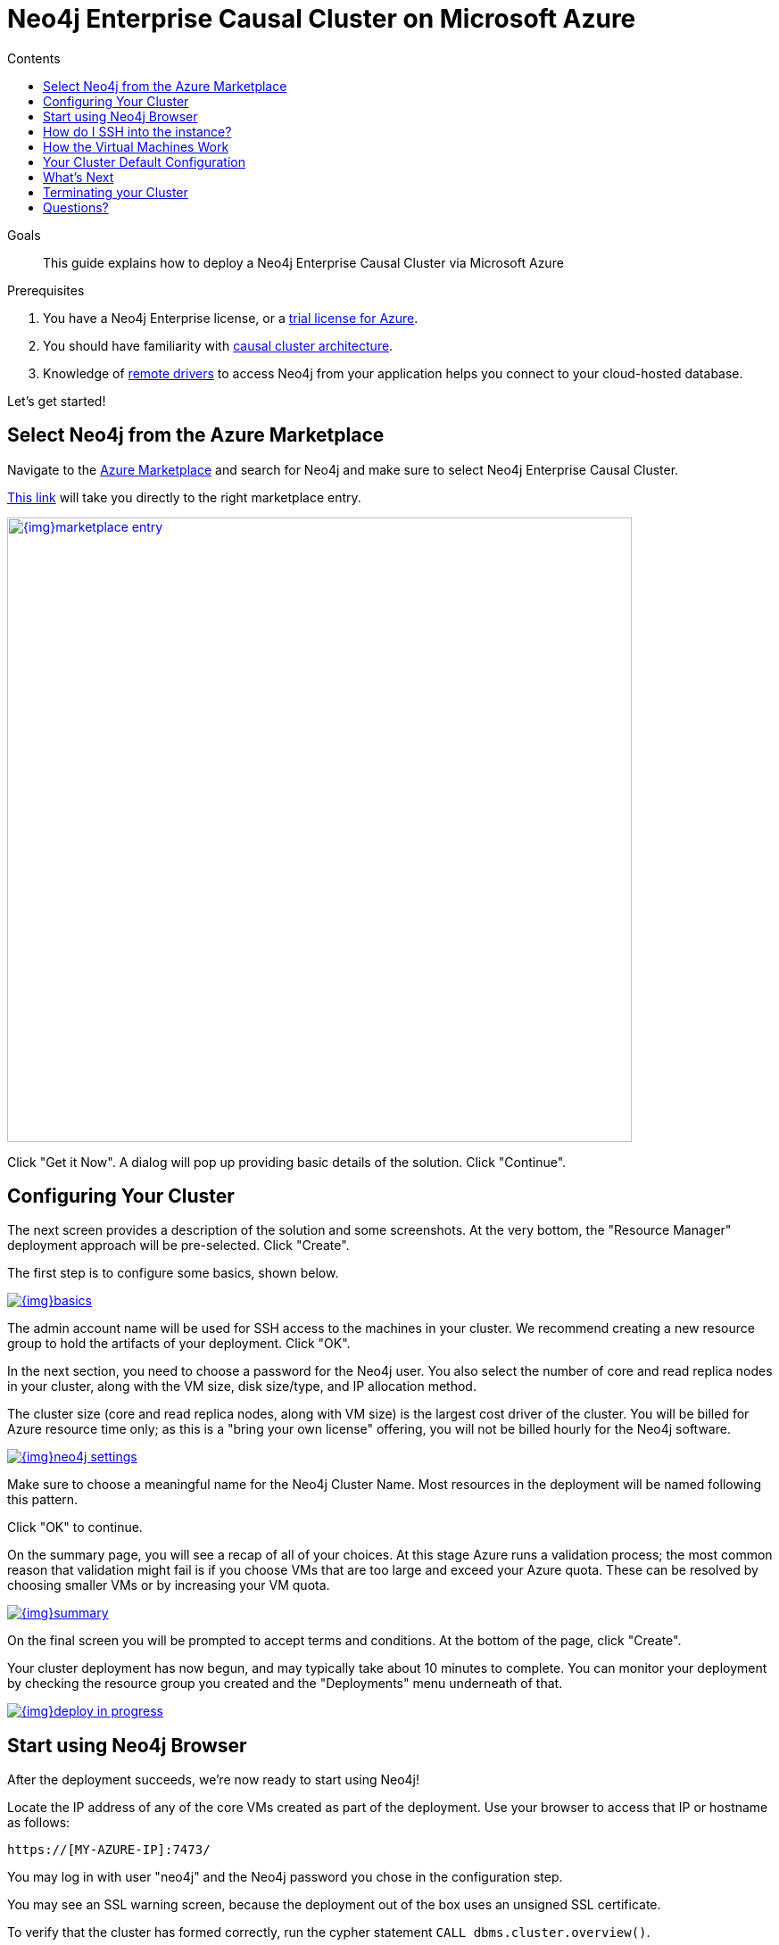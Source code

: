 = Neo4j Enterprise Causal Cluster on Microsoft Azure
:slug: neo4j-cloud-azure-cluster
:level: Intermediate
:section: Neo4j in the Cloud
:section-link: guide-cloud-deployment
:sectanchors:
:toc:
:toc-title: Contents
:toclevels: 1

.Goals
[abstract]
This guide explains how to deploy a Neo4j Enterprise Causal Cluster via Microsoft Azure

.Prerequisites
[abstract]
. You have a Neo4j Enterprise license, or a https://neo4j.com/lp/enterprise-cloud/?utm_content=azure-marketplace[trial license for Azure^].
. You should have familiarity with link:/docs/operations-manual/current/clustering/causal-clustering/introduction/[causal cluster architecture^].
. Knowledge of link:/developer/language-guides[remote drivers] to access Neo4j from your application helps you connect to your cloud-hosted database.

Let's get started!

[#neo4j-azure]
== Select Neo4j from the Azure Marketplace

Navigate to the https://azuremarketplace.microsoft.com/en-us/marketplace/[Azure Marketplace^] and
search for Neo4j and make sure to select Neo4j Enterprise Causal Cluster.

https://azuremarketplace.microsoft.com/en-us/marketplace/apps/neo4j.neo4j-enterprise-causal-cluster?tab=Overview[This link^] will take you 
directly to the right marketplace entry.

image::{img}marketplace-entry.png[width=700,float=center,link="{img}marketplace-entry.png",role="popup-link"]

Click "Get it Now".  A dialog will pop up providing basic details of the solution.  Click "Continue".

[#config-cluster]
== Configuring Your Cluster

The next screen provides a description of the solution and some screenshots.  At the very bottom,
the "Resource Manager" deployment approach will be pre-selected.  Click "Create".

The first step is to configure some basics, shown below.

image::{img}basics.png[float=center,link="{img}basics.png",role="popup-link"]

The admin account name will be used for SSH access to the machines in your cluster.  We recommend
creating a new resource group to hold the artifacts of your deployment.  Click "OK".

In the next section, you need to choose a password for the Neo4j user.  You also select the number
of core and read replica nodes in your cluster, along with the VM size, disk size/type, and IP allocation
method.  

The cluster size (core and read replica nodes, along with VM size) is the largest cost driver of
the cluster.  You will be billed for Azure resource time only; as this is a "bring your own license"
offering, you will not be billed hourly for the Neo4j software.

image::{img}neo4j-settings.png[float=center,link="{img}neo4j-settings.png",role="popup-link"]

Make sure to choose a meaningful name for the Neo4j Cluster Name.  Most resources in the deployment
will be named following this pattern.

Click "OK" to continue.

On the summary page, you will see a recap of all of your choices.  At this stage Azure runs
a validation process; the most common reason that validation might fail is if you choose VMs
that are too large and exceed your Azure quota.  These can be resolved by choosing smaller VMs
or by increasing your VM quota.

image::{img}summary.png[float=center,link="{img}summary.png",role="popup-link"]

On the final screen you will be prompted to accept terms and conditions.  At the bottom of
the page, click "Create".

Your cluster deployment has now begun, and may typically take about 10 minutes to complete.
You can monitor your deployment by checking the resource group you created and the "Deployments"
menu underneath of that.

image::{img}deploy-in-progress.png[float=center,link="{img}deploy-in-progress.png",role="popup-link"]

[#use-browser]
== Start using Neo4j Browser

After the deployment succeeds, we're now ready to start using Neo4j!

Locate the IP address of any of the core VMs created as part of the deployment.  Use your browser 
to access that IP or hostname as follows:

[source,shell]
----
https://[MY-AZURE-IP]:7473/
----

You may log in with user "neo4j" and the Neo4j password you chose in the configuration step.

You may see an SSL warning screen, because the deployment out of the box uses an unsigned SSL certificate.

To verify that the cluster has formed correctly, run the cypher statement `CALL dbms.cluster.overview()`.

[#ssh-instance]
== How do I SSH into the instance?

You may SSH into any of the machines using the admin credentials chosen in the first step of
the deployment, and the IP or hostname chosen as part of the deployment process.

[#vm-workings]
== How the Virtual Machines Work

Please consult link:/developer/guide-cloud-deployment/neo4j-cloud-vms[Neo4j Cloud VMs] for details on internals of Google VMs, including how to stop and start system services, configure Neo4j inside of the VM and more.

[#default-config]
== Your Cluster Default Configuration

The following notes are provided on your default cluster configuration.

* Ports 7687 (bolt) and 7473 (HTTPS access) are the only ports exposed to the entire internet.
Consider narrowing access to these ports to only your needed networks.
External unencrypted HTTP access is disabled by default.
* Ports 5000, 6000, and 7000 are enabled only for internal network access (`10.0.0.8`), as they are needed for internal cluster communication.

[#next-steps]
== What's Next

* Visit the link:/docs/operations-manual/current/[Neo4j Operations Manual^] for information on how
configure all aspects of your cluster
* Add users and change passwords as necessary
* Consider creating DNS entries to permit addressing your cluster with client applications under a single host name.

[#terminate-cluster]
== Terminating your Cluster

Should you need to, you can tear down the infrastructure created by simply deleting the entire
resource group you created as part of the deployment. 

[#azure-resources]
== Questions?

You can ask questions and connect with other people launching Neo4j in the cloud at the 
https://community.neo4j.com/c/neo4j-graph-platform/cloud[cloud topic on the Community Site^].
